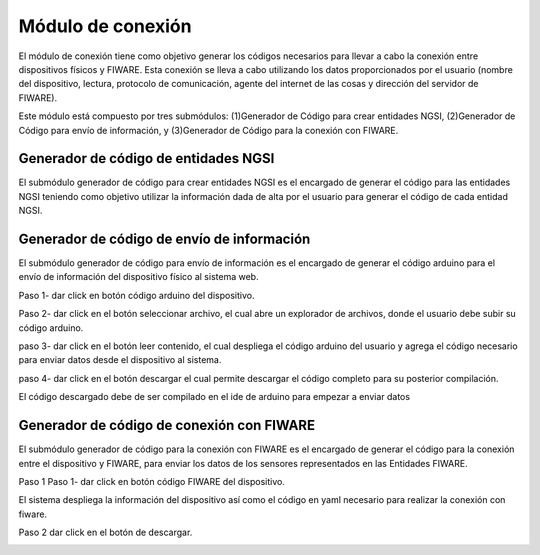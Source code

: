 Módulo de conexión
===========

El módulo de conexión tiene como objetivo generar los códigos necesarios
para llevar a cabo la conexión entre dispositivos físicos y FIWARE. Esta
conexión se lleva a cabo utilizando los datos proporcionados por el
usuario (nombre del dispositivo, lectura, protocolo de comunicación,
agente del internet de las cosas y dirección del servidor de FIWARE).

Este módulo está compuesto por tres submódulos: (1)Generador de Código
para crear entidades NGSI, (2)Generador de Código para envío de
información, y (3)Generador de Código para la conexión con FIWARE.

Generador de código de entidades NGSI
-------------------------------------

El submódulo generador de código para crear entidades NGSI es el
encargado de generar el código para las entidades NGSI teniendo como
objetivo utilizar la información dada de alta por el usuario para
generar el código de cada entidad NGSI.

Generador de código de envío de información
-------------------------------------------
 
El submódulo generador de código para envío de información es el
encargado de generar el código arduino para el envío de información del
dispositivo físico al sistema web.
 
Paso 1- dar click en botón código arduino del dispositivo.

.. image:: images/device2.PNG

 
Paso 2- dar click en el botón seleccionar archivo, el cual abre un
explorador de archivos, donde el usuario debe subir su código arduino.
 
.. image:: images/archivo.PNG


paso 3- dar click en el botón leer contenido, el cual despliega el
código arduino del usuario y agrega el código necesario para enviar
datos desde el dispositivo al sistema.
 
.. image:: images/leer.PNG


paso 4- dar click en el botón descargar el cual permite descargar el
código completo para su posterior compilación.
 
.. image:: images/descargar.PNG


El código descargado debe de ser compilado en el ide de arduino para
empezar a enviar datos


Generador de código de conexión con FIWARE
------------------------------------------
 
El submódulo generador de código para la conexión con FIWARE es el
encargado de generar el código para la conexión entre el dispositivo y
FIWARE, para enviar los datos de los sensores representados en las
Entidades FIWARE.
 
Paso 1 Paso 1- dar click en botón código FIWARE del dispositivo.

.. image:: images/fiware.PNG

 
El sistema despliega la información del dispositivo así como el código
en yaml necesario para realizar la conexión con fiware.

.. image:: images/codigo fiware.PNG

 
Paso 2 dar click en el botón de descargar.

.. image:: images/descargar 2.PNG
